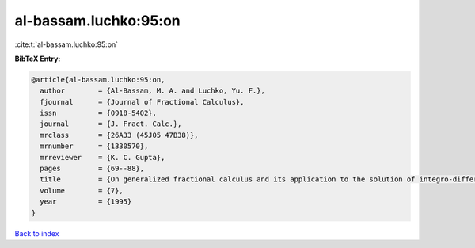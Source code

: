 al-bassam.luchko:95:on
======================

:cite:t:`al-bassam.luchko:95:on`

**BibTeX Entry:**

.. code-block:: bibtex

   @article{al-bassam.luchko:95:on,
     author        = {Al-Bassam, M. A. and Luchko, Yu. F.},
     fjournal      = {Journal of Fractional Calculus},
     issn          = {0918-5402},
     journal       = {J. Fract. Calc.},
     mrclass       = {26A33 (45J05 47B38)},
     mrnumber      = {1330570},
     mrreviewer    = {K. C. Gupta},
     pages         = {69--88},
     title         = {On generalized fractional calculus and its application to the solution of integro-differential equations},
     volume        = {7},
     year          = {1995}
   }

`Back to index <../By-Cite-Keys.html>`__
